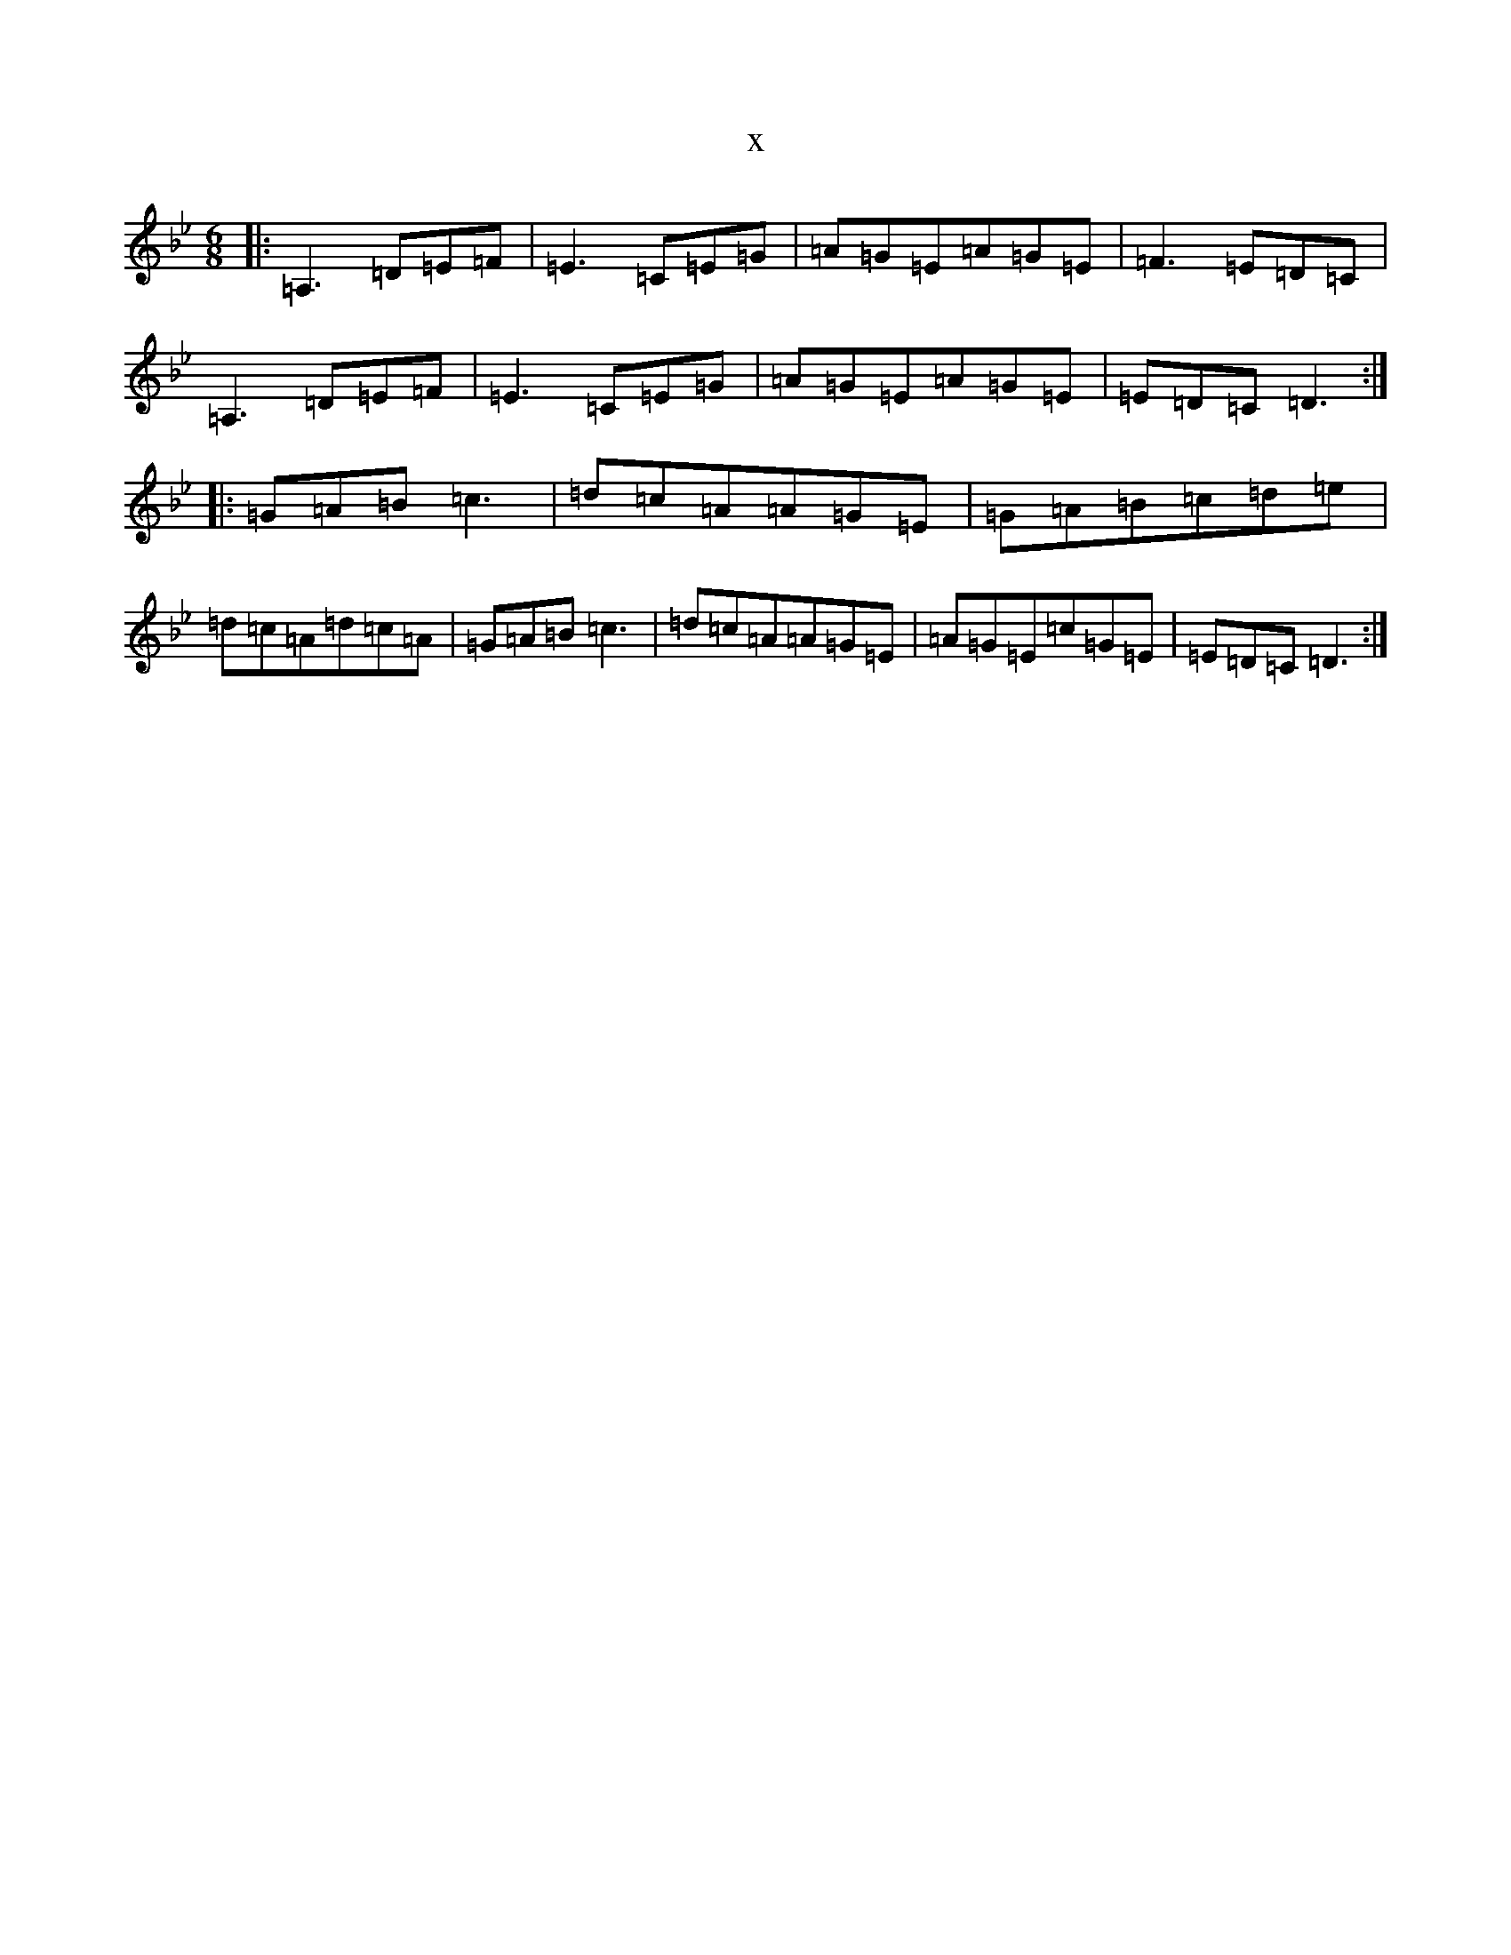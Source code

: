 X:17883
T:x
L:1/8
M:6/8
K: C Dorian
|:=A,3=D=E=F|=E3=C=E=G|=A=G=E=A=G=E|=F3=E=D=C|=A,3=D=E=F|=E3=C=E=G|=A=G=E=A=G=E|=E=D=C=D3:||:=G=A=B=c3|=d=c=A=A=G=E|=G=A=B=c=d=e|=d=c=A=d=c=A|=G=A=B=c3|=d=c=A=A=G=E|=A=G=E=c=G=E|=E=D=C=D3:|